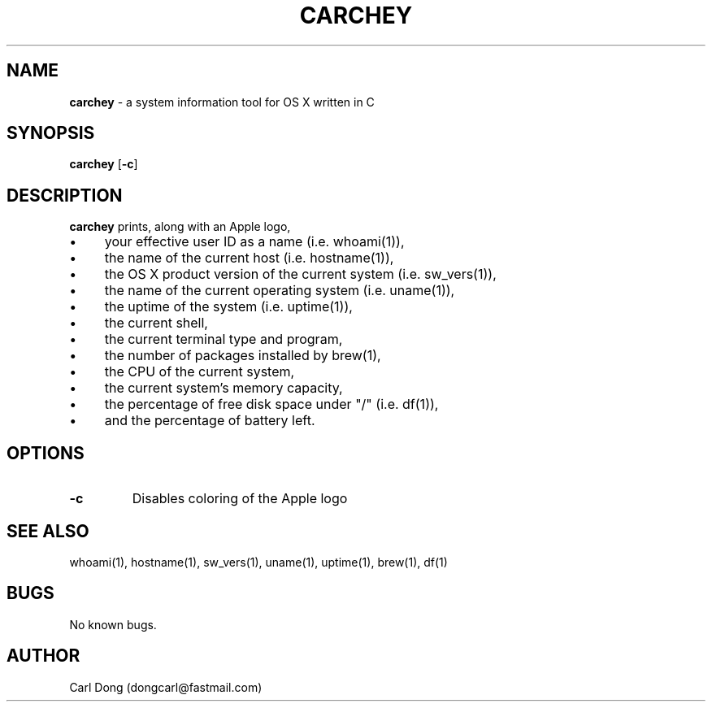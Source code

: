.\" Manpage for carchey.
.\" Contact dongcarl@fastmail.com to correct errors or typos.
.TH CARCHEY 1 "05 Jan 2016" "Prolific" "carchey"
.SH NAME
.B carchey
\- a system information tool for OS X written in C
.SH SYNOPSIS
.B carchey
[\fB-c\fR]
.SH DESCRIPTION
.B carchey
prints, along with an Apple logo,
.IP \(bu 4
your effective user ID as a name (i.e. whoami(1)),
.IP \(bu 4
the name of the current host (i.e. hostname(1)),
.IP \(bu 4
the OS X product version of the current system (i.e. sw_vers(1)),
.IP \(bu 4
the name of the current operating system (i.e. uname(1)),
.IP \(bu 4
the uptime of the system (i.e. uptime(1)),
.IP \(bu 4
the current shell,
.IP \(bu 4
the current terminal type and program,
.IP \(bu 4
the number of packages installed by brew(1),
.IP \(bu 4
the CPU of the current system,
.IP \(bu 4
the current system's memory capacity,
.IP \(bu 4
the percentage of free disk space under "/" (i.e. df(1)),
.IP \(bu 4
and the percentage of battery left.
.SH OPTIONS
.IP \fB-c\fR
Disables coloring of the Apple logo
.SH SEE ALSO
whoami(1), hostname(1), sw_vers(1), uname(1), uptime(1), brew(1), df(1)
.SH BUGS
No known bugs.
.SH AUTHOR
Carl Dong (dongcarl@fastmail.com)
